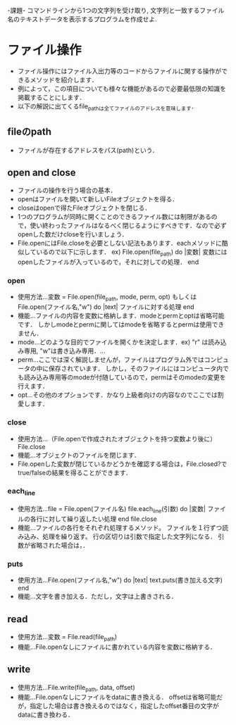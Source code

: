 -課題-
コマンドラインから1つの文字列を受け取り, 文字列と一致するファイル名のテキストデータを表示するプログラムを作成せよ.

* ファイル操作
  - ファイル操作にはファイル入出力等のコードからファイルに関する操作ができるメソッドを紹介します．
  - 例によって，この項目についても様々な機能があるので必要最低限の知識を掲載することにします．
  - 以下の解説に出てくるfile_pathは全てファイルのアドレスを意味します．
** fileのpath
   - ファイルが存在するアドレスをパス(path)という．

** open and close
   - ファイルの操作を行う場合の基本．
   - openはファイルを開いて新しいFileオブジェクトを得る．
   - closeはopenで得たFileオブジェクトを閉じる．
   - 1つのプログラムが同時に開くことのできるファイル数には制限があるので，使い終わったファイルはなるべく閉じるようにすべきです．なので必ずopenした数だけcloseを行いましょう．
   - File.openにはFile.closeを必要としない記法もあります．eachメソッドに酷似しているので以下に示します．
     ex) File.open(file_path) do |変数|
           変数にはopenしたファイルが入っているので，それに対しての処理．
         end

*** open
    - 使用方法...変数 = File.open(file_path, mode, perm, opt)
                 もしくは
                 File.open(ファイル名,"w") do |text|
                   ファイルに対する処理
                 end
    - 機能...ファイルの内容を変数に格納します．modeとpermとoptは省略可能です．
             しかしmodeとpermに関してはmodeを省略するとpermは使用できません．
    - mode...どのような目的でファイルを開くかを決定します．ex) "r" は読み込み専用, "w"は書き込み専用．...
    - perm...ここでは深く解説しませんが，ファイルはプログラム外ではコンピュータの中に保存されています．
             しかし，そのファイルにはコンピュータ内でも読み込み専用等のmodeが付随しているので，permはそのmodeの変更を行えます．
    - opt...その他のオプションです．かなり上級者向けの内容なのでここでは割愛します．

*** close
    - 使用方法...（File.openで作成されたオブジェクトを持つ変数より後に）File.close
    - 機能...オブジェクトのファイルを閉じます．
    - File.openした変数が閉じているかどうかを確認する場合は，File.closed?でtrue/falseの結果を得ることができます．

*** each_line
    - 使用方法...file = File.open(ファイル名)
                 file.each_line(引数) do |変数|
                    ファイルの各行に対して繰り返したい処理
                 end
                 file.close
    - 機能...ファイルの各行をそれぞれ処理するメソッド。
             ファイルを１行ずつ読み込み、処理を繰り返す。
             行の区切りは引数で指定した文字列になる．
             引数が省略された場合は，\nで行が区切られる．
*** puts
    - 使用方法...File.open(ファイル名,"w") do |text|
                   text.puts(書き加える文字)
                 end
    - 機能...文字を書き加える．ただし，文字は上書きされる．
** read
   - 使用方法...変数 = File.read(file_path)
   - 機能...File.openなしにファイルに書かれている内容を変数に格納する．

** write
   - 使用方法...File.write(file_path, data, offset)
   - 機能...File.openなしにファイルをdataに書き換える．
            offsetは省略可能だが，指定した場合は書き換えるのではなく，指定したoffset番目の文字がdataに書き換わる．

